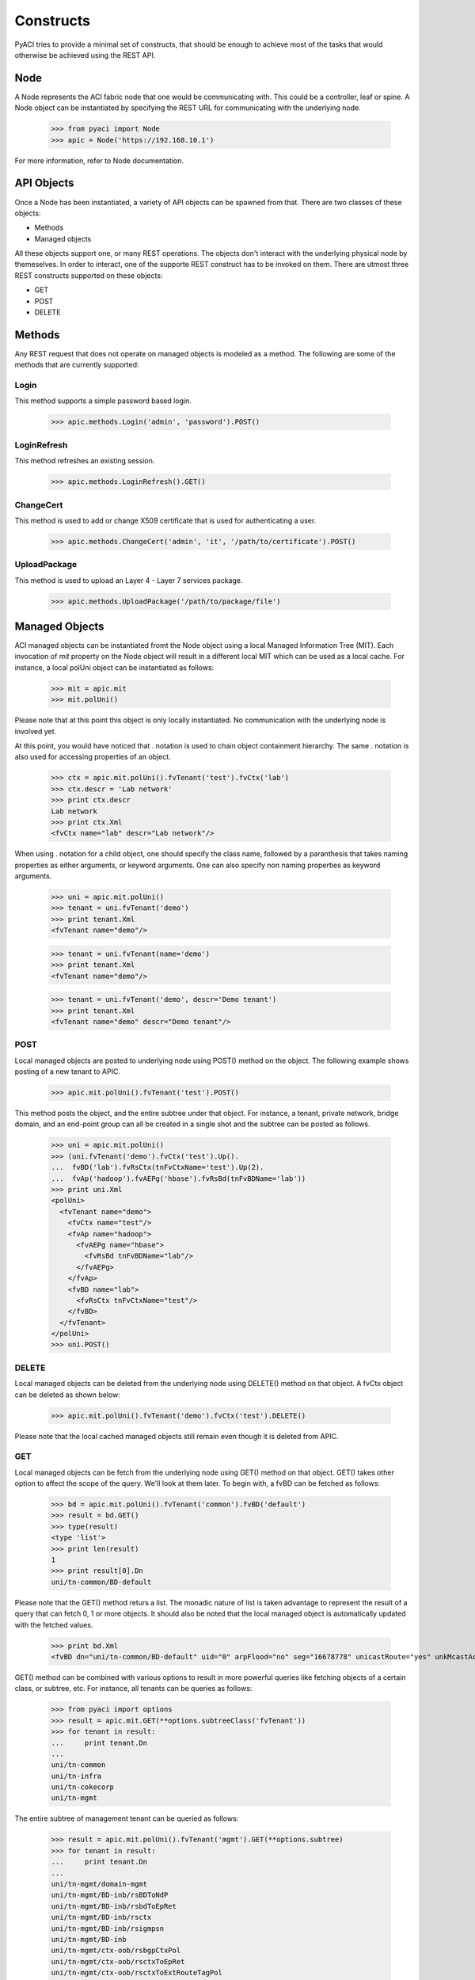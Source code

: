 Constructs
==========

PyACI tries to provide a minimal set of constructs, that should be
enough to achieve most of the tasks that would otherwise be achieved
using the REST API.

Node
----

A Node represents the ACI fabric node that one would be communicating
with. This could be a controller, leaf or spine. A Node object can be
instantiated by specifying the REST URL for communicating with the
underlying node.

    >>> from pyaci import Node
    >>> apic = Node('https://192.168.10.1')

For more information, refer to Node documentation.

API Objects
-----------

Once a Node has been instantiated, a variety of API objects can be
spawned from that. There are two classes of these objects:

- Methods
- Managed objects

All these objects support one, or many REST operations. The objects
don't interact with the underlying physical node by themeselves. In
order to interact, one of the supporte REST construct has to be
invoked on them. There are utmost three REST constructs supported on
these objects:

- GET
- POST
- DELETE

Methods
-------

Any REST request that does not operate on managed objects is modeled
as a method. The following are some of the methods that are currently
supported:

Login
~~~~~

This method supports a simple password based login.

    >>> apic.methods.Login('admin', 'password').POST()

LoginRefresh
~~~~~~~~~~~~

This method refreshes an existing session.

    >>> apic.methods.LoginRefresh().GET()

ChangeCert
~~~~~~~~~~

This method is used to add or change X509 certificate that is used for
authenticating a user.

    >>> apic.methods.ChangeCert('admin', 'it', '/path/to/certificate').POST()

UploadPackage
~~~~~~~~~~~~~

This method is used to upload an Layer 4 - Layer 7 services package.

    >>> apic.methods.UploadPackage('/path/to/package/file')

Managed Objects
---------------

ACI managed objects can be instantiated fromt the Node object using a
local Managed Information Tree (MIT). Each invocation of `mit`
property on the Node object will result in a different local MIT which
can be used as a local cache. For instance, a local polUni object can
be instantiated as follows:

    >>> mit = apic.mit
    >>> mit.polUni()

Please note that at this point this object is only locally
instantiated. No communication with the underlying node is involved
yet.

At this point, you would have noticed that . notation is used to chain
object containment hierarchy. The same . notation is also used for
accessing properties of an object.

    >>> ctx = apic.mit.polUni().fvTenant('test').fvCtx('lab')
    >>> ctx.descr = 'Lab network'
    >>> print ctx.descr
    Lab network
    >>> print ctx.Xml
    <fvCtx name="lab" descr="Lab network"/>

When using . notation for a child object, one should specify the class
name, followed by a paranthesis that takes naming properties as either
arguments, or keyword arguments. One can also specify non naming
properties as keyword arguments.

    >>> uni = apic.mit.polUni()
    >>> tenant = uni.fvTenant('demo')
    >>> print tenant.Xml
    <fvTenant name="demo"/>

    >>> tenant = uni.fvTenant(name='demo')
    >>> print tenant.Xml
    <fvTenant name="demo"/>

    >>> tenant = uni.fvTenant('demo', descr='Demo tenant')
    >>> print tenant.Xml
    <fvTenant name="demo" descr="Demo tenant"/>


POST
~~~~

Local managed objects are posted to underlying node using POST()
method on the object. The following example shows posting of a new
tenant to APIC.

    >>> apic.mit.polUni().fvTenant('test').POST()

This method posts the object, and the entire subtree under that
object. For instance, a tenant, private network, bridge domain, and an
end-point group can all be created in a single shot and the subtree
can be posted as follows.

    >>> uni = apic.mit.polUni()
    >>> (uni.fvTenant('demo').fvCtx('test').Up().
    ...  fvBD('lab').fvRsCtx(tnFvCtxName='test').Up(2).
    ...  fvAp('hadoop').fvAEPg('hbase').fvRsBd(tnFvBDName='lab'))
    >>> print uni.Xml
    <polUni>
      <fvTenant name="demo">
        <fvCtx name="test"/>
        <fvAp name="hadoop">
          <fvAEPg name="hbase">
            <fvRsBd tnFvBDName="lab"/>
          </fvAEPg>
        </fvAp>
        <fvBD name="lab">
          <fvRsCtx tnFvCtxName="test"/>
        </fvBD>
      </fvTenant>
    </polUni>
    >>> uni.POST()

DELETE
~~~~~~

Local managed objects can be deleted from the underlying node using
DELETE() method on that object. A fvCtx object can be deleted as shown
below:

    >>> apic.mit.polUni().fvTenant('demo').fvCtx('test').DELETE()

Please note that the local cached managed objects still remain even
though it is deleted from APIC.

GET
~~~

Local managed objects can be fetch from the underlying node using
GET() method on that object. GET() takes other option to affect the
scope of the query. We'll look at them later. To begin with, a fvBD
can be fetched as follows:

    >>> bd = apic.mit.polUni().fvTenant('common').fvBD('default')
    >>> result = bd.GET()
    >>> type(result)
    <type 'list'>
    >>> print len(result)
    1
    >>> print result[0].Dn
    uni/tn-common/BD-default

Please note that the GET() method returs a list. The monadic nature of
list is taken advantage to represent the result of a query that can
fetch 0, 1 or more objects. It should also be noted that the local
managed object is automatically updated with the fetched values.

    >>> print bd.Xml
    <fvBD dn="uni/tn-common/BD-default" uid="0" arpFlood="no" seg="16678778" unicastRoute="yes" unkMcastAct="flood" descr="" llAddr="::" monPolDn="uni/tn-common/monepg-default" modTs="2015-05-27T22:51:09.820+00:00" scope="2195456" status="" bcastP="225.0.248.224" mac="00:22:BD:F8:19:FF" epMoveDetectMode="" ownerTag="" childAction="" lcOwn="local" ownerKey="" name="default" unkMacUcastAct="proxy" multiDstPktAct="bd-flood" limitIpLearnToSubnets="no" mtu="inherit" pcTag="16386"/>

GET() method can be combined with various options to result in more
powerful queries like fetching objects of a certain class, or subtree,
etc. For instance, all tenants can be queries as follows:

    >>> from pyaci import options
    >>> result = apic.mit.GET(**options.subtreeClass('fvTenant'))
    >>> for tenant in result:
    ...     print tenant.Dn
    ...
    uni/tn-common
    uni/tn-infra
    uni/tn-cokecorp
    uni/tn-mgmt

The entire subtree of management tenant can be queried as follows:

    >>> result = apic.mit.polUni().fvTenant('mgmt').GET(**options.subtree)
    >>> for tenant in result:
    ...     print tenant.Dn
    ...
    uni/tn-mgmt/domain-mgmt
    uni/tn-mgmt/BD-inb/rsBDToNdP
    uni/tn-mgmt/BD-inb/rsbdToEpRet
    uni/tn-mgmt/BD-inb/rsctx
    uni/tn-mgmt/BD-inb/rsigmpsn
    uni/tn-mgmt/BD-inb
    uni/tn-mgmt/ctx-oob/rsbgpCtxPol
    uni/tn-mgmt/ctx-oob/rsctxToEpRet
    uni/tn-mgmt/ctx-oob/rsctxToExtRouteTagPol
    uni/tn-mgmt/ctx-oob/rsospfCtxPol
    uni/tn-mgmt/ctx-oob/rtmgmtOoBCtx-[uni/tn-mgmt/mgmtp-default/oob-default]
    uni/tn-mgmt/ctx-oob/any
    uni/tn-mgmt/ctx-oob
    uni/tn-mgmt/ctx-inb/rsbgpCtxPol
    uni/tn-mgmt/ctx-inb/rsctxToEpRet
    uni/tn-mgmt/ctx-inb/rsctxToExtRouteTagPol
    uni/tn-mgmt/ctx-inb/rsospfCtxPol
    uni/tn-mgmt/ctx-inb/rtctx-[uni/tn-mgmt/BD-inb]
    uni/tn-mgmt/ctx-inb/any
    uni/tn-mgmt/ctx-inb
    uni/tn-mgmt/rsTenantMonPol
    uni/tn-mgmt/extmgmt-default
    uni/tn-mgmt/mgmtp-default/oob-default/rsooBCtx
    uni/tn-mgmt/mgmtp-default/oob-default
    uni/tn-mgmt/mgmtp-default
    uni/tn-mgmt

Audit logs for an object can be fetch as follows:

    >>> tenant = apic.mit.polUni().fvTenant('demo')
    >>> tenant.descr = 'Test 1'
    >>> tenant.POST()
    >>> tenant.descr = 'Test 2'
    >>> tenant.POST()
    >>> result = tenant.GET(**options.auditLogs)
    >>> for change in result:
    ...     print change.created, change.descr, change.changeSet
    ...
    2015-05-28T01:08:26.627+00:00 Tenant demo created descr:Test 1, name:demo
    2015-05-28T01:08:37.627+00:00 Tenant demo modified descr (Old: Test 1, New: Test 2)

Multiple options can be combined with & operator, and filters can be used as follows:

    >>> for node in apic.mit.GET(
    ...     **options.subtreeClass('fabricNode') &
    ...     options.filter(filters.Eq('fabricNode.role', 'leaf') |
    ...                    filters.Eq('fabricNode.role', 'spine'))):
    ...     print node.name, node.role
    ...
    leaf1 leaf
    spine2 spine
    spine1 spine
    leaf2 leaf

Managed Object Iterators
------------------------

Local MIT provides a constructe of object iterators. On a given
object, . notation can be used with (immediate) child class name
without a following paranthesis to access all children of that
class. For instance:

    >>> mit = apic.mit
    >>> mit.polUni().fvTenant('test')
    >>> mit.polUni().fvTenant('demo')
    >>> mit.polUni().fvTenant('finance')
    >>> for tenant in mit.polUni().fvTenant:
    ...     print tenant.Dn
    ...
    uni/tn-demo
    uni/tn-test
    uni/tn-finance

The use of iterators becomes more obvious when one is walking through
a subtree that is fetched from a node.

    >>> pod = apic.mit.fabricTopology().fabricPod('1')
    >>> pod.GET(**options.subtree)
    >>> for node in pod.fabricNode:
    ...     print node.name, node.role, node.fabricSt
    ...
    leaf2 leaf active
    spine1 spine active
    leaf1 leaf active
    apic1 controller unknown
    spine2 spine active

There is also a way to access all the children of a given object using
Children property.

    >>> pod = apic.mit.fabricTopology().fabricPod('1')
    >>> pod.GET(**options.subtree)
    >>> for child in pod.Children:
    ...     print child.Dn
    ...
    topology/pod-1/lnkcnt-102
    topology/pod-1/node-102
    topology/pod-1/paths-102
    topology/pod-1/paths-101
    topology/pod-1/node-101
    topology/pod-1/node-104
    topology/pod-1/paths-104
    topology/pod-1/lnkcnt-1
    topology/pod-1/lnkcnt-103
    topology/pod-1/path-101-102
    topology/pod-1/lnkcnt-101
    topology/pod-1/node-1
    topology/pod-1/lnkcnt-104
    topology/pod-1/node-103
    topology/pod-1/health
    topology/pod-1/paths-103

